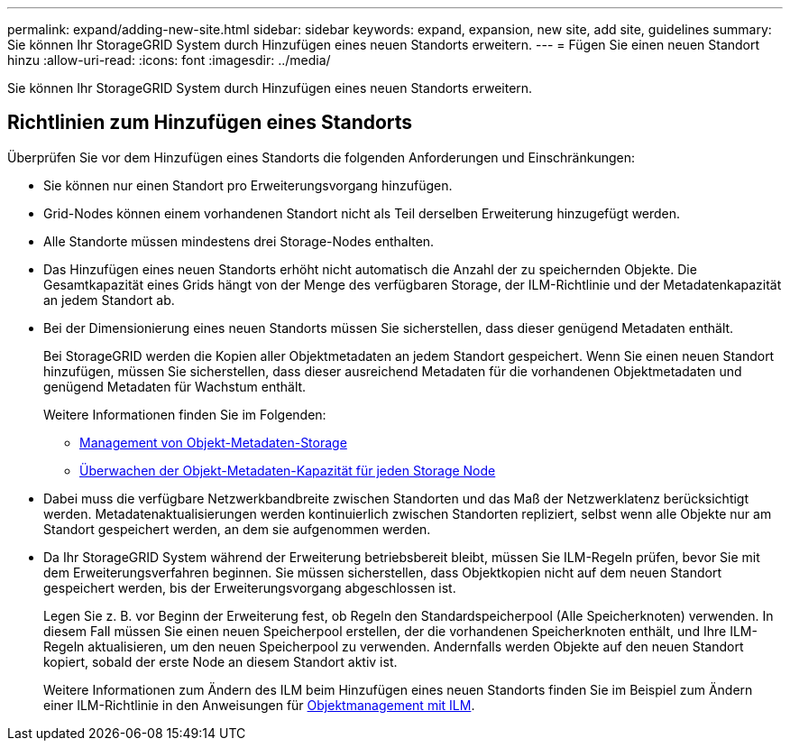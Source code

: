 ---
permalink: expand/adding-new-site.html 
sidebar: sidebar 
keywords: expand, expansion, new site, add site, guidelines 
summary: Sie können Ihr StorageGRID System durch Hinzufügen eines neuen Standorts erweitern. 
---
= Fügen Sie einen neuen Standort hinzu
:allow-uri-read: 
:icons: font
:imagesdir: ../media/


[role="lead"]
Sie können Ihr StorageGRID System durch Hinzufügen eines neuen Standorts erweitern.



== Richtlinien zum Hinzufügen eines Standorts

Überprüfen Sie vor dem Hinzufügen eines Standorts die folgenden Anforderungen und Einschränkungen:

* Sie können nur einen Standort pro Erweiterungsvorgang hinzufügen.
* Grid-Nodes können einem vorhandenen Standort nicht als Teil derselben Erweiterung hinzugefügt werden.
* Alle Standorte müssen mindestens drei Storage-Nodes enthalten.
* Das Hinzufügen eines neuen Standorts erhöht nicht automatisch die Anzahl der zu speichernden Objekte. Die Gesamtkapazität eines Grids hängt von der Menge des verfügbaren Storage, der ILM-Richtlinie und der Metadatenkapazität an jedem Standort ab.
* Bei der Dimensionierung eines neuen Standorts müssen Sie sicherstellen, dass dieser genügend Metadaten enthält.
+
Bei StorageGRID werden die Kopien aller Objektmetadaten an jedem Standort gespeichert. Wenn Sie einen neuen Standort hinzufügen, müssen Sie sicherstellen, dass dieser ausreichend Metadaten für die vorhandenen Objektmetadaten und genügend Metadaten für Wachstum enthält.

+
Weitere Informationen finden Sie im Folgenden:

+
** xref:../admin/managing-object-metadata-storage.adoc[Management von Objekt-Metadaten-Storage]
** xref:../monitor/monitoring-storage-capacity.adoc#monitor-object-metadata-capacity-for-each-storage-node[Überwachen der Objekt-Metadaten-Kapazität für jeden Storage Node]


* Dabei muss die verfügbare Netzwerkbandbreite zwischen Standorten und das Maß der Netzwerklatenz berücksichtigt werden. Metadatenaktualisierungen werden kontinuierlich zwischen Standorten repliziert, selbst wenn alle Objekte nur am Standort gespeichert werden, an dem sie aufgenommen werden.
* Da Ihr StorageGRID System während der Erweiterung betriebsbereit bleibt, müssen Sie ILM-Regeln prüfen, bevor Sie mit dem Erweiterungsverfahren beginnen. Sie müssen sicherstellen, dass Objektkopien nicht auf dem neuen Standort gespeichert werden, bis der Erweiterungsvorgang abgeschlossen ist.
+
Legen Sie z. B. vor Beginn der Erweiterung fest, ob Regeln den Standardspeicherpool (Alle Speicherknoten) verwenden. In diesem Fall müssen Sie einen neuen Speicherpool erstellen, der die vorhandenen Speicherknoten enthält, und Ihre ILM-Regeln aktualisieren, um den neuen Speicherpool zu verwenden. Andernfalls werden Objekte auf den neuen Standort kopiert, sobald der erste Node an diesem Standort aktiv ist.

+
Weitere Informationen zum Ändern des ILM beim Hinzufügen eines neuen Standorts finden Sie im Beispiel zum Ändern einer ILM-Richtlinie in den Anweisungen für xref:../ilm/index.adoc[Objektmanagement mit ILM].


